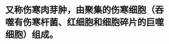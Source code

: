 :PROPERTIES:
:ID:	31606246-7F6D-4E0F-883A-9B6AE9E97CD7
:END:

* 又称伤寒肉芽肿，由聚集的伤寒细胞（吞噬有伤寒杆菌、红细胞和细胞碎片的巨噬细胞）组成。